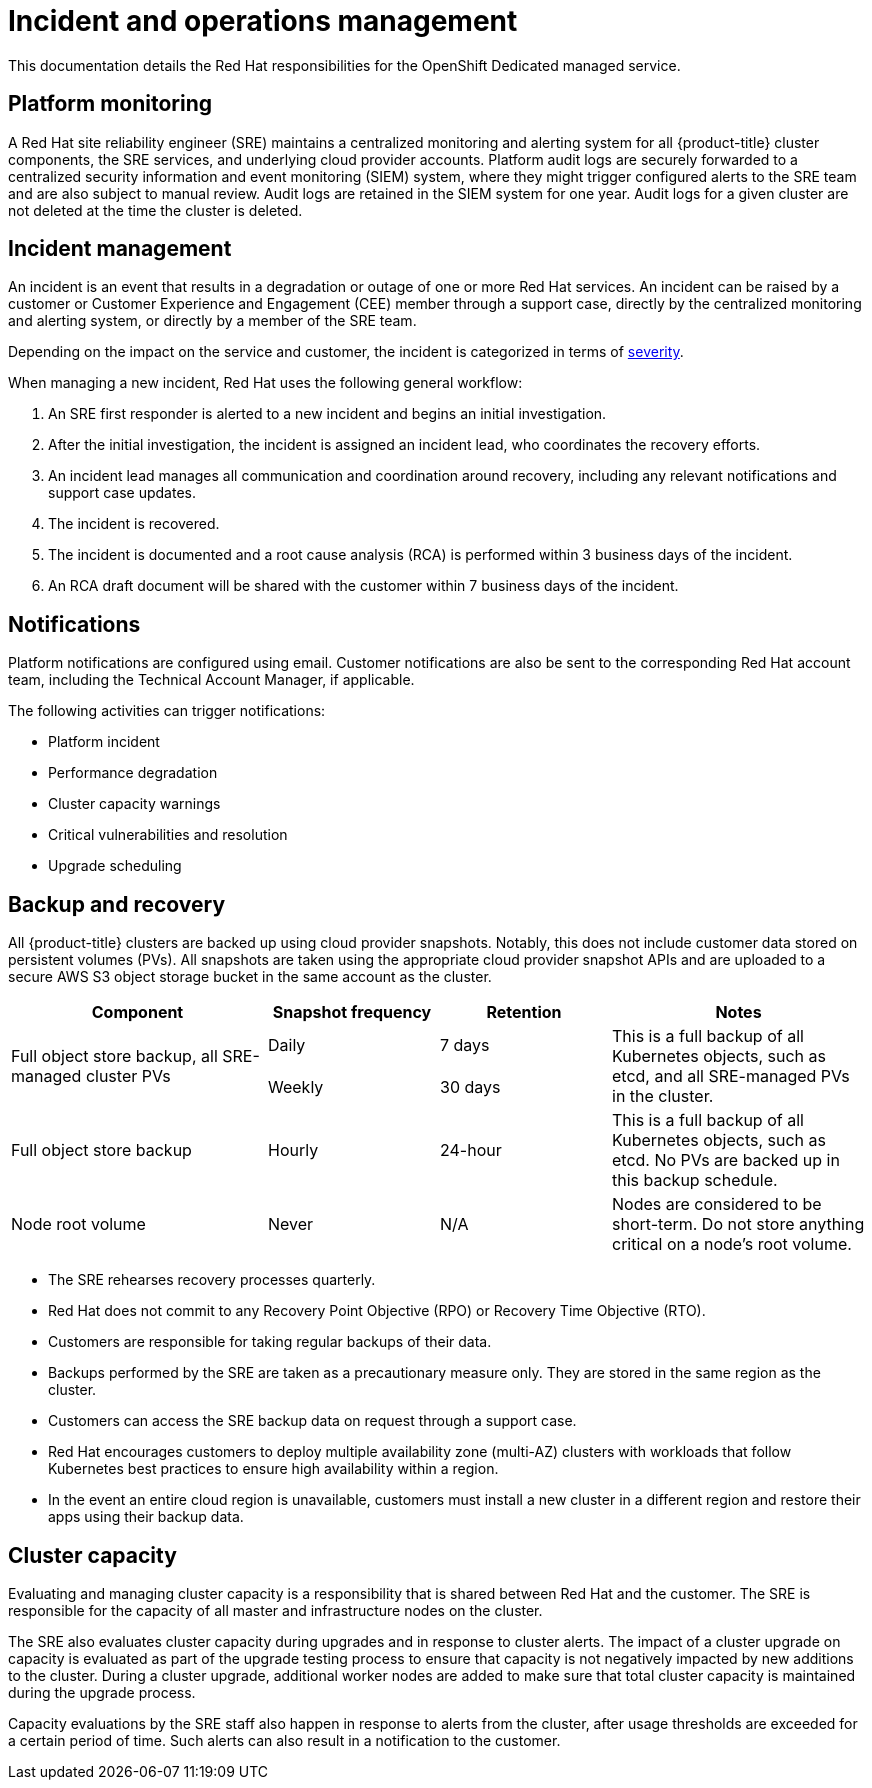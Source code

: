 :_module-type: CONCEPT
// Module included in the following assemblies:
//
// * assemblies/rosa-policy-process-security.adoc

[id="rosa-policy-incident_{context}"]
= Incident and operations management

[role="_abstract"]
This documentation details the Red Hat responsibilities for the OpenShift Dedicated managed service.

[id="rosa-policy-platform-monitoring_{context}"]
== Platform monitoring
A Red Hat site reliability engineer (SRE) maintains a centralized monitoring and alerting system for all {product-title} cluster components, the SRE services, and underlying cloud provider accounts. Platform audit logs are securely forwarded to a centralized security information and event monitoring (SIEM) system, where they might trigger configured alerts to the SRE team and are also subject to manual review. Audit logs are retained in the SIEM system for one year. Audit logs for a given cluster are not deleted at the time the cluster is deleted.

[id="rosa-policy-incident-management_{context}"]
== Incident management
An incident is an event that results in a degradation or outage of one or more Red Hat services. An incident can be raised by a customer or Customer Experience and Engagement (CEE) member through a support case, directly by the centralized monitoring and alerting system, or directly by a member of the SRE team.

Depending on the impact on the service and customer, the incident is categorized in terms of link:https://access.redhat.com/support/offerings/production/sla[severity].

When managing a new incident, Red Hat uses the following general workflow:

. An SRE first responder is alerted to a new incident and begins an initial investigation.
. After the initial investigation, the incident is assigned an incident lead, who coordinates the recovery efforts.
. An incident lead manages all communication and coordination around recovery, including any relevant notifications and support case updates.
. The incident is recovered.
. The incident is documented and a root cause analysis (RCA) is performed within 3 business days of the incident.
. An RCA draft document will be shared with the customer within 7 business days of the incident.

[id="rosa-policy-notifications_{context}"]
== Notifications
Platform notifications are configured using email. Customer notifications are also be sent to the corresponding Red Hat account team, including the Technical Account Manager, if applicable.

The following activities can trigger notifications:

- Platform incident
- Performance degradation
- Cluster capacity warnings
- Critical vulnerabilities and resolution
- Upgrade scheduling

[id="rosa-policy-backup-recovery_{context}"]
== Backup and recovery
All {product-title} clusters are backed up using cloud provider snapshots. Notably, this does not include customer data stored on persistent volumes (PVs). All snapshots are taken using the appropriate cloud provider snapshot APIs and are uploaded to a secure AWS S3 object storage bucket in the same account as the cluster.

[cols= "3a,2a,2a,3a",options="header"]

|===
|Component
|Snapshot frequency
|Retention
|Notes

.2+|Full object store backup, all SRE-managed cluster PVs
|Daily
|7 days
.2+|This is a full backup of all Kubernetes objects, such as etcd, and all SRE-managed PVs in the cluster.

|Weekly
|30 days


|Full object store backup
|Hourly
|24-hour
|This is a full backup of all Kubernetes objects, such as etcd. No PVs are backed up in this backup schedule.

|Node root volume
|Never
|N/A
|Nodes are considered to be short-term. Do not store anything critical on a node's root volume.

|===

- The SRE rehearses recovery processes quarterly.
- Red Hat does not commit to any Recovery Point Objective (RPO) or Recovery Time Objective (RTO).
- Customers are responsible for taking regular backups of their data.
- Backups performed by the SRE are taken as a precautionary measure only. They are stored in the same region as the cluster.
- Customers can access the SRE backup data on request through a support case.
- Red Hat encourages customers to deploy multiple availability zone (multi-AZ) clusters with workloads that follow Kubernetes best practices to ensure high availability within a region.
- In the event an entire cloud region is unavailable, customers must install a new cluster in a different region and restore their apps using their backup data.

[id="rosa-policy-cluster-capacity_{context}"]
== Cluster capacity
Evaluating and managing cluster capacity is a responsibility that is shared between Red Hat and the customer. The SRE is responsible for the capacity of all master and infrastructure nodes on the cluster.

The SRE also evaluates cluster capacity during upgrades and in response to cluster alerts. The impact of a cluster upgrade on capacity is evaluated as part of the upgrade testing process to ensure that capacity is not negatively impacted by new additions to the cluster. During a cluster upgrade, additional worker nodes are added to make sure that total cluster capacity is maintained during the upgrade process.

Capacity evaluations by the SRE staff also happen in response to alerts from the cluster, after usage thresholds are exceeded for a certain period of time. Such alerts can also result in a notification to the customer.
